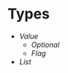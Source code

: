 * Types
- [[value/README.org#readme][Value]]
  - [[optional/README.org#readme][Optional]]
  - [[flag/README.org#readme][Flag]]
- [[list/README.org#readme][List]]
